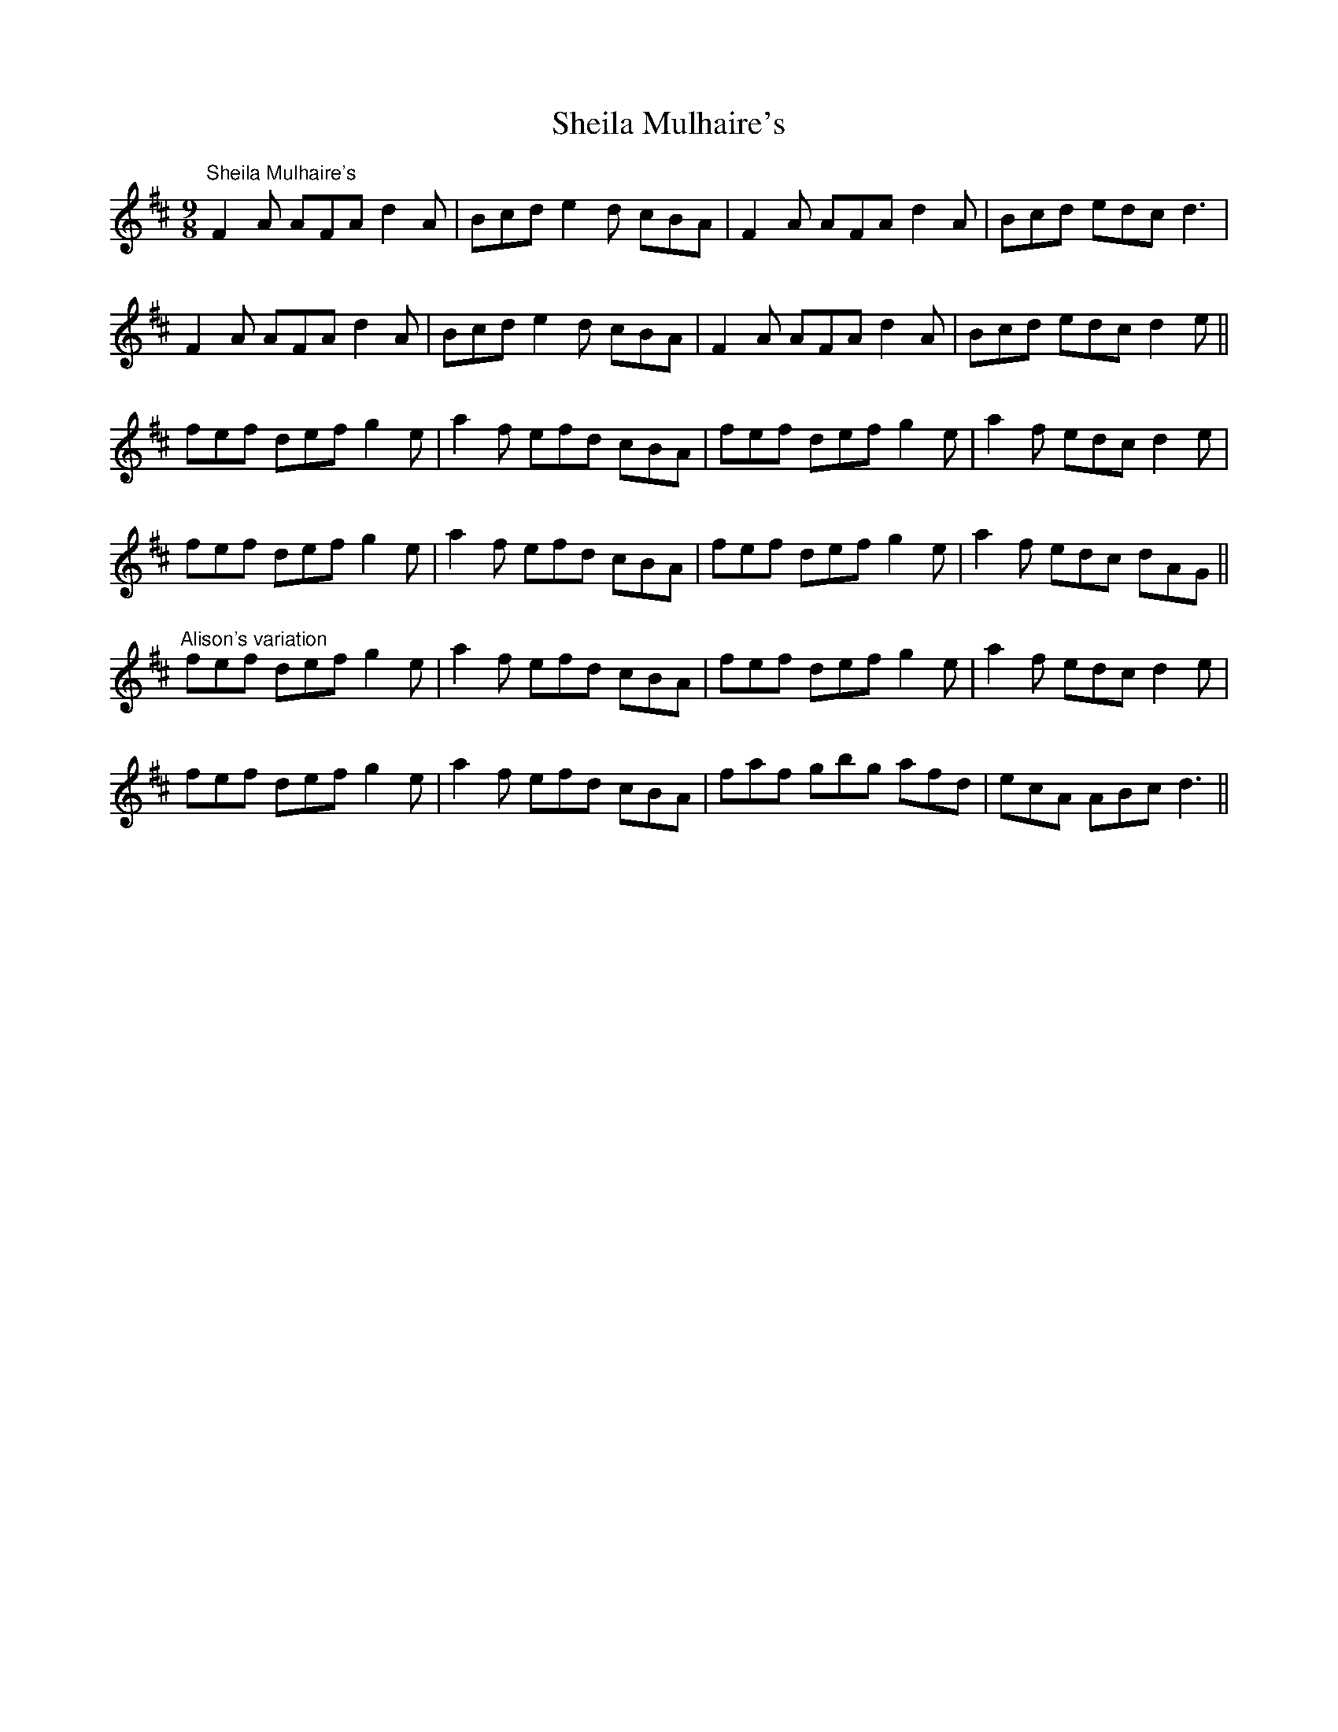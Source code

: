 X:382
T:Sheila Mulhaire's
R:slipjig
D:Warming Up (Sheila Mulhaire's)
Z:transcribed by Julie Ross
M:9/8
K:D
"Sheila Mulhaire's"
F2A AFA d2A|Bcd e2d cBA|F2A AFA d2A|Bcd edc d3|
F2A AFA d2A|Bcd e2d cBA|F2A AFA d2A|Bcd edc d2e||
fef def g2e|a2f efd cBA|fef def g2e|a2f edc d2e|
fef def g2e|a2f efd cBA|fef def g2e|a2f edc dAG||
"Alison's variation"
fef def g2e|a2f efd cBA|fef def g2e|a2f edc d2e|
fef def g2e|a2f efd cBA|faf gbg afd|ecA ABc d3||
